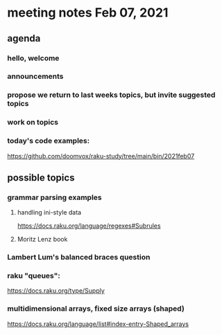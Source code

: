 * meeting notes Feb 07, 2021
** agenda
*** hello, welcome
*** announcements  
*** propose we return to last weeks topics, but invite suggested topics
*** work on topics
*** today's code examples:
https://github.com/doomvox/raku-study/tree/main/bin/2021feb07

** possible topics
*** grammar parsing examples
**** handling ini-style data
https://docs.raku.org/language/regexes#Subrules
**** Moritz Lenz book
*** Lambert Lum's balanced braces question
*** raku "queues": 
https://docs.raku.org/type/Supply
*** multidimensional arrays, fixed size arrays (shaped)
https://docs.raku.org/language/list#index-entry-Shaped_arrays

